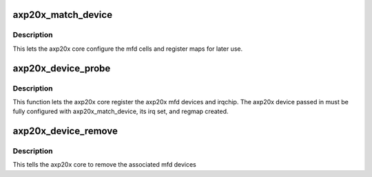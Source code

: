 .. -*- coding: utf-8; mode: rst -*-
.. src-file: include/linux/mfd/axp20x.h

.. _`axp20x_match_device`:

axp20x_match_device
===================

.. c:function:: int axp20x_match_device(struct axp20x_dev *axp20x)

    Setup axp20x variant related fields

    :param struct axp20x_dev \*axp20x:
        axp20x device to setup (.dev field must be set)

.. _`axp20x_match_device.description`:

Description
-----------

This lets the axp20x core configure the mfd cells and register maps
for later use.

.. _`axp20x_device_probe`:

axp20x_device_probe
===================

.. c:function:: int axp20x_device_probe(struct axp20x_dev *axp20x)

    Probe a configured axp20x device

    :param struct axp20x_dev \*axp20x:
        axp20x device to probe (must be configured)

.. _`axp20x_device_probe.description`:

Description
-----------

This function lets the axp20x core register the axp20x mfd devices
and irqchip. The axp20x device passed in must be fully configured
with axp20x_match_device, its irq set, and regmap created.

.. _`axp20x_device_remove`:

axp20x_device_remove
====================

.. c:function:: int axp20x_device_remove(struct axp20x_dev *axp20x)

    Remove a axp20x device

    :param struct axp20x_dev \*axp20x:
        axp20x device to remove

.. _`axp20x_device_remove.description`:

Description
-----------

This tells the axp20x core to remove the associated mfd devices

.. This file was automatic generated / don't edit.

